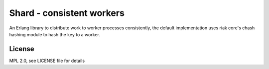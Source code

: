 Shard - consistent workers
==========================

An Erlang library to distribute work to worker processes consistently, the
default implementation uses riak core's chash hashing module to hash the key to
a worker.

License
-------

MPL 2.0, see LICENSE file for details

